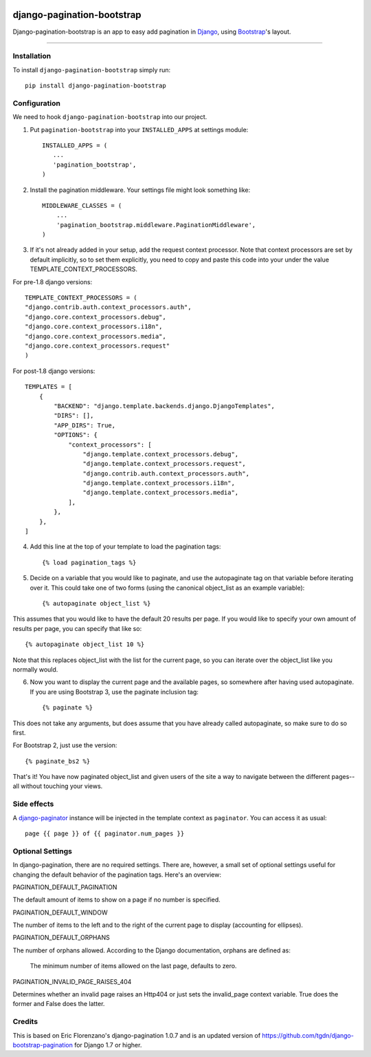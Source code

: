 |Travis| |Python27| |Python35| |PyPi|

.. |Travis| image:: https://api.travis-ci.org/staticdev/django-pagination-bootstrap.svg?branch=master
   :target: https://travis-ci.org/staticdev/django-pagination-bootstrap

.. |Python27| image:: https://img.shields.io/badge/python-2.7-blue.svg
   :target: https://badge.fury.io/py/django-pagination-bootstrap

.. |Python35| image:: https://img.shields.io/badge/python-3.5-blue.svg
   :target: https://badge.fury.io/py/django-pagination-bootstrap

.. |PyPi| image:: https://badge.fury.io/py/django-pagination-bootstrap.svg
   :target: https://badge.fury.io/py/django-pagination-bootstrap


django-pagination-bootstrap
===========================

Django-pagination-bootstrap is an app to easy add pagination in Django_, using `Bootstrap`_'s layout.

======

Installation
------------
To install ``django-pagination-bootstrap`` simply run::

      pip install django-pagination-bootstrap

Configuration
-------------

We need to hook ``django-pagination-bootstrap`` into our project.

1. Put ``pagination-bootstrap`` into your ``INSTALLED_APPS`` at settings module::

      INSTALLED_APPS = (
         ...
         'pagination_bootstrap',
      )

2. Install the pagination middleware. Your settings file might look something like::

      MIDDLEWARE_CLASSES = (
          ...
          'pagination_bootstrap.middleware.PaginationMiddleware',
      )

3. If it's not already added in your setup, add the request context processor. Note that context processors are set by default implicitly, so to set them explicitly, you need to copy and paste this code into your under the value TEMPLATE_CONTEXT_PROCESSORS.

For pre-1.8 django versions::

      TEMPLATE_CONTEXT_PROCESSORS = (
      "django.contrib.auth.context_processors.auth",
      "django.core.context_processors.debug",
      "django.core.context_processors.i18n",
      "django.core.context_processors.media",
      "django.core.context_processors.request"
      )

For post-1.8 django versions::

      TEMPLATES = [
          {
              "BACKEND": "django.template.backends.django.DjangoTemplates",
              "DIRS": [],
              "APP_DIRS": True,
              "OPTIONS": {
                  "context_processors": [
                      "django.template.context_processors.debug",
                      "django.template.context_processors.request",
                      "django.contrib.auth.context_processors.auth",
                      "django.template.context_processors.i18n",
                      "django.template.context_processors.media",
                  ],
              },
          },
      ]

4. Add this line at the top of your template to load the pagination tags::

      {% load pagination_tags %}

5. Decide on a variable that you would like to paginate, and use the autopaginate tag on that variable before iterating over it. This could take one of two forms (using the canonical object_list as an example variable)::

      {% autopaginate object_list %}


This assumes that you would like to have the default 20 results per page. If you would like to specify your own amount of results per page, you can specify that like so::

      {% autopaginate object_list 10 %}

Note that this replaces object_list with the list for the current page, so you can iterate over the object_list like you normally would.

6. Now you want to display the current page and the available pages, so somewhere after having used autopaginate. If you are using Bootstrap 3, use the paginate inclusion tag::

      {% paginate %}

This does not take any arguments, but does assume that you have already called autopaginate, so make sure to do so first.

For Bootstrap 2, just use the version::

      {% paginate_bs2 %}

That's it! You have now paginated object_list and given users of the site a way to navigate between the different pages--all without touching your views.

Side effects
------------
A django-paginator_ instance will be injected in the template context as ``paginator``. You can access it as usual::

      page {{ page }} of {{ paginator.num_pages }}
    

Optional Settings
-----------------

In django-pagination, there are no required settings. There are, however, a small set of optional settings useful for changing the default behavior of the pagination tags. Here's an overview:

PAGINATION_DEFAULT_PAGINATION

The default amount of items to show on a page if no number is specified.

PAGINATION_DEFAULT_WINDOW

The number of items to the left and to the right of the current page to display (accounting for ellipses).

PAGINATION_DEFAULT_ORPHANS

The number of orphans allowed. According to the Django documentation, orphans are defined as:

    The minimum number of items allowed on the last page, defaults to zero.

PAGINATION_INVALID_PAGE_RAISES_404

Determines whether an invalid page raises an Http404 or just sets the invalid_page context variable.  True does the former and False does the latter.

Credits
------------

This is based on Eric Florenzano's django-pagination 1.0.7 and is an updated version of https://github.com/tgdn/django-bootstrap-pagination for Django 1.7 or higher.

.. _Django: https://www.djangoproject.com/
.. _Bootstrap: http://getbootstrap.com/
.. _django-pagination: https://pypi.python.org/pypi/django-pagination
.. _django-paginator: https://docs.djangoproject.com/en/dev/topics/pagination/#paginator-objects
